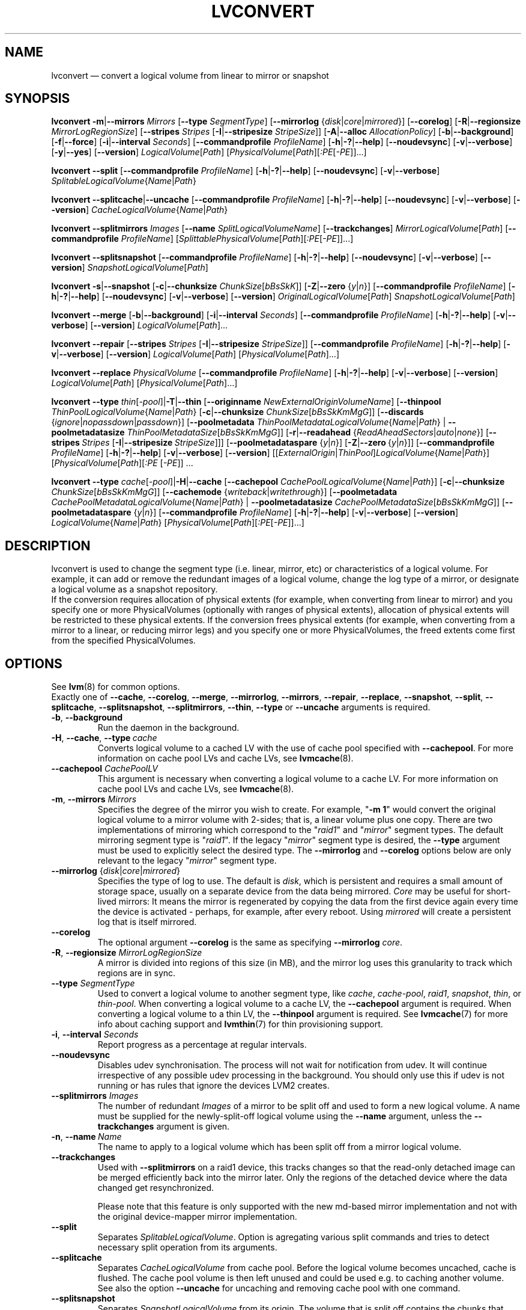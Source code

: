 .TH LVCONVERT 8 "LVM TOOLS 2.02.119(2)-git (2015-03-24)" "Red Hat, Inc" \" -*- nroff -*-
.SH NAME
lvconvert \(em convert a logical volume from linear to mirror or snapshot
.SH SYNOPSIS
.B lvconvert
.BR \-m | \-\-mirrors
.I Mirrors
.RB [ \-\-type
.IR SegmentType ]
.RB [ \-\-mirrorlog
.RI { disk | core | mirrored }]
.RB [ \-\-corelog ]
.RB [ \-R | \-\-regionsize
.IR MirrorLogRegionSize ]
.RB [ \-\-stripes
.I Stripes
.RB [ \-I | \-\-stripesize
.IR StripeSize ]]
.RB [ \-A | \-\-alloc
.IR AllocationPolicy ]
.RB [ \-b | \-\-background ]
.RB [ \-f | \-\-force ]
.RB [ \-i | \-\-interval
.IR Seconds ]
.RB [ \-\-commandprofile
.IR ProfileName ]
.RB [ \-h | \-? | \-\-help ]
.RB [ \-\-noudevsync ]
.RB [ \-v | \-\-verbose ]
.RB [ \-y | \-\-yes ]
.RB [ \-\-version ]
.IR LogicalVolume [ Path ]
.RI [ PhysicalVolume [ Path ][ :PE [ \-PE ]]...]
.sp
.B lvconvert
.BR \-\-split
.RB [ \-\-commandprofile
.IR ProfileName ]
.RB [ \-h | \-? | \-\-help ]
.RB [ \-\-noudevsync ]
.RB [ \-v | \-\-verbose ]
.IR SplitableLogicalVolume { Name | Path }
.sp
.B lvconvert
.BR \-\-splitcache | \-\-uncache
.RB [ \-\-commandprofile
.IR ProfileName ]
.RB [ \-h | \-? | \-\-help ]
.RB [ \-\-noudevsync ]
.RB [ \-v | \-\-verbose ]
.RB [ \-\-version ]
.IR CacheLogicalVolume { Name | Path }
.sp
.B lvconvert \-\-splitmirrors \fIImages
.RB [ \-\-name
.IR SplitLogicalVolumeName ]
.RB [ \-\-trackchanges ]
.IR MirrorLogicalVolume [ Path ]
.RB [ \-\-commandprofile
.IR ProfileName ]
.RI [ SplittablePhysicalVolume [ Path ][ :PE [ \-PE ]]...]
.sp
.B lvconvert
.BR \-\-splitsnapshot
.RB [ \-\-commandprofile
.IR ProfileName ]
.RB [ \-h | \-? | \-\-help ]
.RB [ \-\-noudevsync ]
.RB [ \-v | \-\-verbose ]
.RB [ \-\-version ]
.IR SnapshotLogicalVolume [ Path ]
.sp
.B lvconvert
.BR \-s | \-\-snapshot
.RB [ \-c | \-\-chunksize
.IR ChunkSize [ bBsSkK ]]
.RB [ \-Z | \-\-zero
.RI { y | n }]
.RB [ \-\-commandprofile
.IR ProfileName ]
.RB [ \-h | \-? | \-\-help ]
.RB [ \-\-noudevsync ]
.RB [ \-v | \-\-verbose ]
.RB [ \-\-version ]
.IR OriginalLogicalVolume [ Path ]
.IR SnapshotLogicalVolume [ Path ]
.sp
.B lvconvert \-\-merge
.RB [ \-b | \-\-background ]
.RB [ \-i | \-\-interval
.IR Seconds ]
.RB [ \-\-commandprofile
.IR ProfileName ]
.RB [ \-h | \-? | \-\-help ]
.RB [ \-v | \-\-verbose ]
.RB [ \-\-version ]
.IR LogicalVolume [ Path ]...
.sp
.B lvconvert \-\-repair
.RB [ \-\-stripes
.I Stripes
.RB [ \-I | \-\-stripesize
.IR StripeSize ]]
.RB [ \-\-commandprofile
.IR ProfileName ]
.RB [ \-h | \-? | \-\-help ]
.RB [ \-v | \-\-verbose ]
.RB [ \-\-version ]
.IR LogicalVolume [ Path ]
.RI [ PhysicalVolume [ Path ]...]
.sp
.B lvconvert \-\-replace \fIPhysicalVolume
.RB [ \-\-commandprofile
.IR ProfileName ]
.RB [ \-h | \-? | \-\-help ]
.RB [ \-v | \-\-verbose ]
.RB [ \-\-version ]
.IR LogicalVolume [ Path ]
.RI [ PhysicalVolume [ Path ]...]
.sp
.B lvconvert
.B \-\-type
.BR \fIthin [ \fI\-pool ]| \-T | \-\-thin
.RB [ \-\-originname
.IR NewExternalOriginVolumeName ]
.RB [ \-\-thinpool
.IR ThinPoolLogicalVolume { Name | Path }
.RB [ \-c | \-\-chunksize
.IR ChunkSize [ bBsSkKmMgG ]]
.RB [ \-\-discards
.RI { ignore | nopassdown | passdown }]
.RB [ \-\-poolmetadata
.IR ThinPoolMetadataLogicalVolume { Name | Path }
|
.B \-\-poolmetadatasize
.IR ThinPoolMetadataSize [ bBsSkKmMgG ]]
.RB [ \-r | \-\-readahead
.RI { ReadAheadSectors | auto | none }]
.RB [ \-\-stripes \ \fIStripes
.RB [ \-I | \-\-stripesize \  \fIStripeSize ]]]
.RB [ \-\-poolmetadataspare
.RI { y | n }]
.RB [ \-Z | \-\-zero \ { \fIy | \fIn }]]
.RB [ \-\-commandprofile
.IR ProfileName ]
.RB [ \-h | \-? | \-\-help ]
.RB [ \-v | \-\-verbose ]
.RB [ \-\-version ]
.RI [[ ExternalOrigin | ThinPool ] LogicalVolume { Name | Path }]
.RI [ PhysicalVolume [ Path ][ :PE
.RI [ \-PE ]]\ \.\|\.\|\.
.sp
.B lvconvert
.B \-\-type
.BR \fIcache [ \fI\-pool ]| \-H | \-\-cache
.RB [ \-\-cachepool
.IR CachePoolLogicalVolume { Name | Path }]
.\" |
.\" .B \-\-pooldatasize
.\" .IR CachePoolMetadataSize [ bBsSkKmMgGtTpPeE ]]
.RB [ \-c | \-\-chunksize
.IR ChunkSize [ bBsSkKmMgG ]]
.RB [ \-\-cachemode
.RI { writeback | writethrough }]
.RB [ \-\-poolmetadata
.IR CachePoolMetadataLogicalVolume { Name | Path }
|
.B \-\-poolmetadatasize
.IR CachePoolMetadataSize [ bBsSkKmMgG ]]
.RB [ \-\-poolmetadataspare
.RI { y | n }]
.RB [ \-\-commandprofile
.IR ProfileName ]
.RB [ \-h | \-? | \-\-help ]
.RB [ \-v | \-\-verbose ]
.RB [ \-\-version ]
.IR LogicalVolume { Name | Path }
.RI [ PhysicalVolume [ Path ][ :PE [ \-PE ]]...]
.sp

.SH DESCRIPTION
lvconvert is used to change the segment type (i.e. linear, mirror, etc) or
characteristics of a logical volume.  For example, it can add or remove the
redundant images of a logical volume, change the log type of a mirror, or
designate a logical volume as a snapshot repository.
.br
If the conversion requires allocation of physical extents (for
example, when converting from linear to mirror) and you specify
one or more PhysicalVolumes (optionally with ranges of physical
extents), allocation of physical extents will be restricted to
these physical extents.  If the conversion frees physical extents
(for example, when converting from a mirror to a linear, or reducing
mirror legs) and you specify one or more PhysicalVolumes,
the freed extents come first from the specified PhysicalVolumes.
.SH OPTIONS
See \fBlvm\fP(8) for common options.
.br
Exactly one of
.BR \-\-cache ,
.BR \-\-corelog ,
.BR \-\-merge ,
.BR \-\-mirrorlog ,
.BR \-\-mirrors ,
.BR \-\-repair ,
.BR \-\-replace ,
.BR \-\-snapshot ,
.BR \-\-split ,
.BR \-\-splitcache ,
.BR \-\-splitsnapshot ,
.BR \-\-splitmirrors ,
.BR \-\-thin ,
.BR \-\-type
or
.BR \-\-uncache
arguments is required.
.TP
.BR \-b ", " \-\-background
Run the daemon in the background.
.TP
.BR \-H ", " \-\-cache ", " \-\-type\ \fIcache
Converts logical volume to a cached LV with the use of cache pool
specified with \fB\-\-cachepool\fP.
For more information on cache pool LVs and cache LVs, see \fBlvmcache\fP(8).
.TP
.BR \-\-cachepool " " \fICachePoolLV
This argument is necessary when converting a logical volume to a cache LV.
For more information on cache pool LVs and cache LVs, see \fBlvmcache\fP(8).
.TP
.BR \-m ", " \-\-mirrors " " \fIMirrors
Specifies the degree of the mirror you wish to create.
For example, "\fB\-m 1\fP" would convert the original logical
volume to a mirror volume with 2-sides; that is, a
linear volume plus one copy.  There are two implementations of mirroring
which correspond to the "\fIraid1\fP" and "\fImirror\fP" segment types.  The default
mirroring segment type is "\fIraid1\fP".  If the legacy "\fImirror\fP" segment type
is desired, the \fB\-\-type\fP argument must be used to explicitly
select the desired type.  The \fB\-\-mirrorlog\fP and \fB\-\-corelog\fP
options below are only relevant to the legacy "\fImirror\fP" segment type.
.TP
.IR \fB\-\-mirrorlog " {" disk | core | mirrored }
Specifies the type of log to use.
The default is \fIdisk\fP, which is persistent and requires
a small amount of storage space, usually on a separate device
from the data being mirrored.
\fICore\fP may be useful for short-lived mirrors: It means the mirror is
regenerated by copying the data from the first device again every
time the device is activated - perhaps, for example, after every reboot.
Using \fImirrored\fP will create a persistent log that is itself mirrored.
.TP
.B \-\-corelog
The optional argument \fB\-\-corelog\fP is the same as specifying
\fB\-\-mirrorlog\fP \fIcore\fP.
.TP
.BR \-R ", " \-\-regionsize " " \fIMirrorLogRegionSize
A mirror is divided into regions of this size (in MB), and the mirror log
uses this granularity to track which regions are in sync.
.TP
.B \-\-type \fISegmentType
Used to convert a logical volume to another segment type, like
.IR cache ,
.IR cache-pool ,
.IR raid1 ,
.IR snapshot ,
.IR thin ,
or
.IR thin-pool .
When converting a logical volume to a cache LV, the
.B \-\-cachepool
argument is required.
When converting a logical volume to a thin LV, the
.B \-\-thinpool
argument is required.
See \fBlvmcache\fP(7) for more info about caching support
and \fBlvmthin\fP(7) for thin provisioning support.
.TP
.BR \-i ", " \-\-interval " " \fISeconds
Report progress as a percentage at regular intervals.
.TP
.B \-\-noudevsync
Disables udev synchronisation. The
process will not wait for notification from udev.
It will continue irrespective of any possible udev processing
in the background.  You should only use this if udev is not running
or has rules that ignore the devices LVM2 creates.
.TP
.B \-\-splitmirrors \fIImages
The number of redundant \fIImages\fP of a mirror to be split off and used
to form a new logical volume.  A name must be supplied for the
newly-split-off logical volume using the \fB\-\-name\fP argument, unless
the \fB\-\-trackchanges\fP argument is given.
.TP
.BR \-n ", " \-\-name\  \fIName
The name to apply to a logical volume which has been split off from
a mirror logical volume.
.TP
.B \-\-trackchanges
Used with \fB\-\-splitmirrors\fP on a raid1 device, this tracks changes so
that the read-only detached image can be merged efficiently back into
the mirror later. Only the regions of the detached device where
the data changed get resynchronized.

Please note that this feature is only supported with the new md-based mirror
implementation and not with the original device-mapper mirror implementation.
.TP
.B \-\-split
Separates \fISplitableLogicalVolume\fP.
Option is agregating various split commands and tries to detect necessary split
operation from its arguments.
.TP
.BR \-\-splitcache
Separates \fICacheLogicalVolume\fP from cache pool.
Before the logical volume becomes uncached, cache is flushed.
The cache pool volume is then left unused and
could be used e.g. to caching another volume.
See also the option \fB\-\-uncache\fP for uncaching and removing
cache pool with one command.
.TP
.B \-\-splitsnapshot
Separates \fISnapshotLogicalVolume\fP from its origin.
The volume that is split off contains the chunks that differ from the origin
along with the metadata describing them.  This volume can be wiped and then
destroyed with lvremove.
The inverse of \fB\-\-snapshot\fP.
.TP
.BR \-s ", " \-\-snapshot ", " \-\-type\ \fIsnapshot
Recreates a snapshot from constituent logical volumes (or copies of them) after
having been separated using \fB\-\-splitsnapshot\fP.
For this to work correctly, no changes may be made to the contents
of either volume after the split.
.TP
.BR \-c ", " \-\-chunksize " " \fIChunkSize [ \fIbBsSkKmMgG ]
Gives the size of chunk for snapshot, cache pool and thin pool logical volumes.
Default unit is in kilobytes.
.sp
For snapshots the value must be power of 2 between 4KiB and 512KiB
and the default value is 4.
.sp
For cache pools the value must be between 32KiB and 1GiB and
the default value is 64.
.sp
For thin pools the value must be between 64KiB and
1GiB and the default value starts with 64 and scales
up to fit the pool metadata size within 128MiB,
if the pool metadata size is not specified.
The value must be a multiple of 64KiB.
(Early kernel support until thin target version 1.4 required the value
to be a power of 2.  Discards weren't supported for non-power of 2 values
until thin target version 1.5.)
.TP
.BR \-\-discards " {" \fIignore | \fInopassdown | \fIpassdown }
Specifies whether or not discards will be processed by the thin layer in the
kernel and passed down to the Physical Volume.
Options is currently supported only with thin pools.
Default is \fIpassdown\fP.
.TP
.BR \-Z ", " \-\-zero " {" \fIy | \fIn }
Controls zeroing of the first 4KiB of data in the snapshot.
If the volume is read-only the snapshot will not be zeroed.
For thin pool volumes it controls zeroing of provisioned blocks.
Note: Provisioning of large zeroed chunks negatively impacts performance.
.TP
.B \-\-merge
Merges a snapshot into its origin volume or merges a raid1 image that has
been split from its mirror with \fB\-\-trackchanges\fP back into its mirror.

To check if your kernel supports the snapshot merge feature, look
for 'snapshot-merge' in the output
of \fBdmsetup targets\fP.  If both the origin and snapshot volume are not
open the merge will start immediately.  Otherwise, the merge will start
the first time either the origin or snapshot are activated and both are closed.
Merging a snapshot into an origin that cannot be closed, for example a root
filesystem, is deferred until the next time the origin volume is activated.
When merging starts, the resulting logical volume will have the origin's name,
minor number and UUID.  While the merge is in progress, reads or writes to the
origin appear as they were directed to the snapshot being merged.  When the
merge finishes, the merged snapshot is removed.  Multiple snapshots may
be specified on the commandline or a @tag may be used to specify
multiple snapshots be merged to their respective origin.
.TP
.B \-\-originname \fINewExternalOriginVolumeName\fP
The new name for original logical volume, which becomes external origin volume
for a thin logical volume that will use given \fB\-\-thinpool\fP.
.br
Without this option a default name of "lvol<n>" will be generated where
<n> is the LVM internal number of the logical volume.
This volume will be read-only and cannot be further modified as long,
as it is being used as the external origin.
.TP
.\" .IR \fB\-\-pooldatasize " " PoolDataVolumeSize [ bBsSkKmMgGtTpPeE ]
.\" Sets the size of pool's data logical volume.
.\" The option \fB\-\-size\fP could be still used with thin pools.
.\" .TP
.BR \-\-poolmetadata " " \fIPoolMetadataLogicalVolume { \fIName | \fIPath }
Specifies cache or thin pool metadata logical volume.
The size should be in between 2MiB and 16GiB.
Cache pool is specified with the option
\fB\-\-cachepool\fP.
Thin pool is specified with the option
\fB\-\-thinpool\fP.
When the specified pool already exists,
the pool's metadata volume will be swapped with the given LV.
Pool properties (like chunk size, discards or zero)
are preserved by default in this case.
It can be useful for pool metadata repair or its offline resize,
since the metadata volume is available as regular volume for a user with
thin provisioning tools
.BR cache_dump (8),
.BR cache_repair (8),
.BR cache_restore (8),
.BR thin_dump (8),
.BR thin_repair (8)
and
.BR thin_restore (8).
.TP
.BR \-\-poolmetadatasize " " \fIPoolMetadataSize [ \fIbBsSkKmMgG ]
Sets the size of cache or thin pool's metadata logical volume,
if the pool metadata volume is undefined.
Pool is specified with the option
\fB\-\-cachepool\fP or \fB\-\-thinpool\fP.
For thin pool supported value is in the range between 2MiB and 16GiB.
The default value is estimated with this formula
(Pool_LV_size / Pool_LV_chunk_size * 64b).
Default unit is megabytes.
.TP
.IR \fB\-\-poolmetadataspare " {"  y | n }
Controls creation and maintanence of pool metadata spare logical volume
that will be used for automated pool recovery.
Only one such volume is maintained within a volume group
with the size of the biggest pool metadata volume.
Default is \fIy\fPes.
.TP
.IR \fB\-r ", " \fB\-\-readahead " {" ReadAheadSectors | auto | none }
Sets read ahead sector count of thin pool metadata logical volume.
The default value is "\fIauto\fP" which allows the kernel to choose
a suitable value automatically.
"\fINone\fP" is equivalent to specifying zero.
.TP
.B \-\-repair
Repair a mirror after suffering a disk failure or try to fix thin pool metadata.

The mirror will be brought back into a consistent state.
By default, the original number of mirrors will be
restored if possible.  Specify \fB\-y\fP on the command line to skip
the prompts. Use \fB\-f\fP if you do not want any replacement.
Additionally, you may use \fB\-\-use\-policies\fP to use the device
replacement policy specified in \fBlvm.conf\fP(5),
viz. activation/mirror_log_fault_policy or
activation/mirror_device_fault_policy.

Thin pool repair automates the use of \fBthin_repair\fP(8) tool.
Only inactive thin pool volumes can be repaired.
There is no validation of metadata between kernel and lvm2.
This requires further manual work.
After successfull repair the old unmodified metadata are still
available in "<pool>_meta<n>" LV.
.TP
.B \-\-replace \fIPhysicalVolume
Remove the specified device (\fIPhysicalVolume\fP) and replace it with one
that is available in the volume group or from the specific list provided.
This option is only available to RAID segment types
(e.g.
.IR raid1 ,
.IR raid5 ,
etc).
.TP
.BR \-\-stripes " " \fIStripes
Gives the number of stripes.
This is equal to the number of physical volumes to scatter
the logical volume. This does not apply to existing allocated
space, only newly allocated space can be striped.
.TP
.BR \-I ", " \-\-stripesize " " \fIStripeSize
Gives the number of kilobytes for the granularity of the stripes.
.br
StripeSize must be 2^n (n = 2 to 9) for metadata in LVM1 format.
For metadata in LVM2 format, the stripe size may be a larger
power of 2 but must not exceed the physical extent size.
.TP
.IR \fB\-T ", " \fB\-\-thin ", " \fB\-\-type " " thin
Converts the logical volume into a thin logical volume of the thin pool
specified with \fB\-\-thinpool\fP. The original logical volume
.I ExternalOriginLogicalVolume
is renamed into a new read-only logical volume.
For the non-default name for this volume use \fB\-\-originname\fP.
The volume cannot be further modified as long as it is used as an
external origin volume for unprovisioned areas of any thin logical volume.
.TP
.IR \fB\-\-thinpool " " ThinPoolLogicalVolume { Name | Path }
Specifies or converts logical volume into a thin pool's data volume.
Content of converted volume is lost.
Thin pool's metadata logical volume can be specified with the option
\fB\-\-poolmetadata\fP or allocated with \fB\-\-poolmetadatasize\fP.
See \fBlvmthin\fP(7) for more info about thin provisioning support.
.TP
.BR \-\-uncache
Uncaches \fICacheLogicalVolume\fP.
Before the volume becomes uncached, cache is flushed.
Unlike with \fB\-\-splitcache\fP the cache pool volume is removed.
This option could seen as an inverse of \fB\-\-cache\fP.

.SH Examples
Converts the linear logical volume "vg00/lvol1" to a two-way mirror
logical volume:
.sp
.B lvconvert \-m1 vg00/lvol1

Converts the linear logical volume "vg00/lvol1" to a two-way RAID1
logical volume:
.sp
.B lvconvert \-\-type raid1 \-m1 vg00/lvol1

Converts a mirror with a disk log to a mirror with an in-memory log:
.sp
.B lvconvert \-\-mirrorlog core vg00/lvol1

Converts a mirror with an in-memory log to a mirror with a disk log:
.sp
.B lvconvert \-\-mirrorlog disk vg00/lvol1

Converts a mirror logical volume to a linear logical volume:
.sp
.B lvconvert \-m0 vg00/lvol1

Converts a mirror logical volume to a RAID1 logical volume with the same
number of images:
.sp
.B lvconvert \-\-type raid1 vg00/mirror_lv

Converts logical volume "vg00/lvol2" to snapshot of original volume
"vg00/lvol1":
.sp
.B lvconvert \-s vg00/lvol1 vg00/lvol2

Converts linear logical volume "vg00/lvol1" to a two-way mirror,
using physical extents /dev/sda:0\-15 and /dev/sdb:0\-15 for allocation
of new extents:
.sp
.B lvconvert \-m1 vg00/lvol1 /dev/sda:0\-15 /dev/sdb:0\-15

Converts mirror logical volume "vg00/lvmirror1" to linear, freeing physical
extents from /dev/sda:
.sp
.B lvconvert \-m0 vg00/lvmirror1 /dev/sda

Merges "vg00/lvol1_snap" into its origin:
.sp
.B lvconvert \-\-merge vg00/lvol1_snap

If "vg00/lvol1", "vg00/lvol2" and "vg00/lvol3" are all tagged with "some_tag"
each snapshot logical volume will be merged serially,
e.g.: "vg00/lvol1", then "vg00/lvol2", then "vg00/lvol3".
If \-\-background were used it would start
all snapshot logical volume merges in parallel.
.sp
.B lvconvert \-\-merge @some_tag

Extracts one image from the mirror, making it a new logical volume named
"lv_split".  The mirror the image is extracted from is reduced accordingly.
If it was a 2-way mirror (created with '-m 1'), then the resulting original
volume will be linear.
.sp
.B lvconvert \-\-splitmirrors 1 \-\-name lv_split vg00/lvmirror1

A mirrored logical volume created with \-\-type raid1 can use the
\-\-trackchanges argument when splitting off an image.
Detach one image from the mirrored logical volume lv_raid1 as a separate
read-only device and track the changes made to the mirror while it is detached.
The split-off device has a name of the form lv_raid1_rimage_N, where N is
a number, and it cannot be renamed.
.sp
.B lvconvert \-\-splitmirrors 1 \-\-trackchanges vg00/lv_raid1

Merge an image that was detached temporarily from its mirror with
the \-\-trackchanges argument back into its original mirror and
bring its contents back up-to-date.
.sp
.B lvconvert \-\-merge vg00/lv_raid1_rimage_1

Replaces the physical volume "/dev/sdb1" in the RAID1 logical volume "my_raid1"
with the specified physical volume "/dev/sdf1".  Had the argument "/dev/sdf1"
been left out, lvconvert would attempt to find a suitable device from those
available in the volume group.
.sp
.B lvconvert \-\-replace /dev/sdb1 vg00/my_raid1 /dev/sdf1

Convert the logical volume "vg00/lvpool" into a thin pool with chunk size 128KiB
and convert "vg00/lv1" into a thin volume using this pool. Original "vg00/lv1"
is used as an external read-only origin, where all writes to such volume
are stored in the "vg00/lvpool".
.sp
.B lvconvert \-\-type thin \-\-thinpool vg00/lvpool \-c 128 lv1

Convert the logical volume "vg00/origin" into a thin volume from the thin pool
"vg00/lvpool". This thin volume will use "vg00/origin" as an external origin
volume for unprovisioned areas in this volume.
For the read-only external origin use the new name "vg00/external".
.sp
.B lvconvert \-T \-\-thinpool vg00/lvpool \-\-originname external vg00/origin

Convert an existing logical volume to a cache pool LV using the
given cache metadata LV.
.sp
.B lvconvert \-\-type cache-pool \-\-poolmetadata vg00/lvx_meta vg00/lvx_data
.br
.B lvrename vg00/lvx_data vg00/lvx_cachepool
.sp
Convert an existing logical volume to a cache LV using the given
cache pool LV and chunk size 128KiB.
.sp
.B lvconvert \-\-cache \-\-cachepool vg00/lvx_cachepool -c 128 vg00/lvx
.sp
Detach cache pool from an existing cached logical volume "vg00/lvol1" and
leave cache pool unused.
.sp
.B lvconvert \-\-splitcache vg00/lvol1
.sp
Drop cache pool from an existing cached logical volume "vg00/lvol1".
.sp
.B lvconvert \-\-uncache vg00/lvol1

.SH SEE ALSO
.BR lvm (8),
.BR lvm.conf (5),
.BR lvmcache (7),
.BR lvmthin (7),
.BR lvdisplay (8),
.BR lvextend (8),
.BR lvreduce (8),
.BR lvremove (8),
.BR lvrename (8),
.BR lvscan (8),
.BR vgcreate (8),
.BR cache_dump (8),
.BR cache_repair (8),
.BR cache_restore (8),
.BR thin_dump (8),
.BR thin_repair (8),
.BR thin_restore (8)
